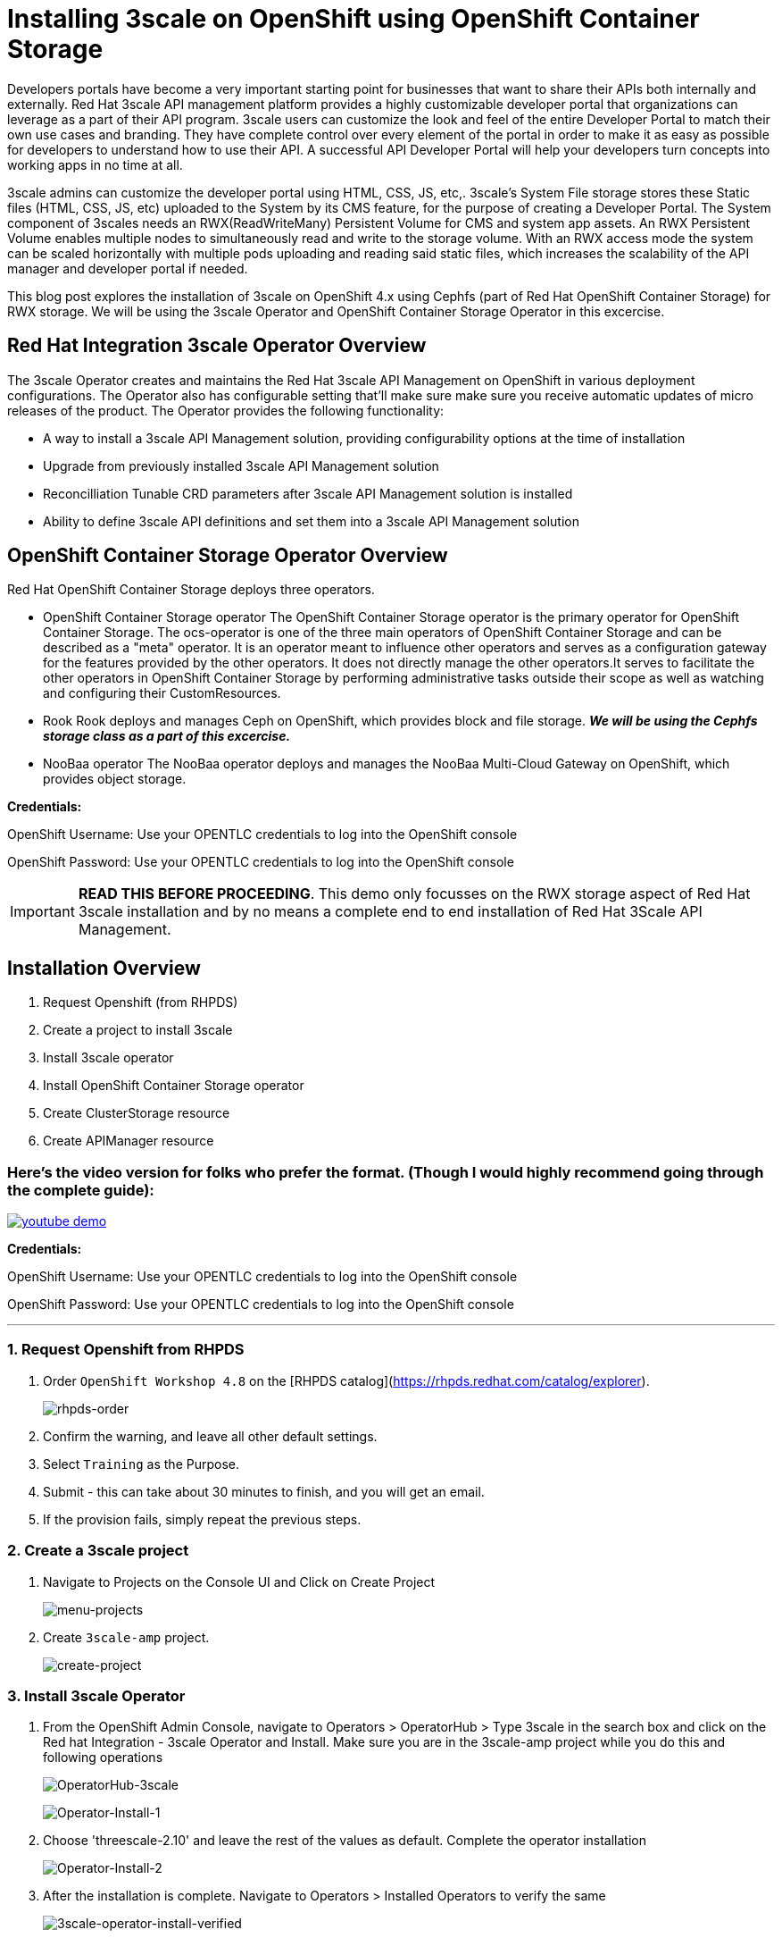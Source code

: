 //attributes
:title: Installing 3scale on OpenShift using OpenShift Container Storage 

[id='3scale-security-demo'] 
= {title}

//Description text for Solution Pattern
Developers portals have become a very important starting point for businesses that want to share their APIs both internally and externally. Red Hat 3scale API management platform provides a highly customizable developer portal that organizations can leverage as a part of their API program. 3scale users can customize the look and feel of the entire Developer Portal to match their own use cases and branding. They have complete control over every element of the portal in order to make it as easy as possible for developers to understand how to use their API. A successful API Developer Portal will help your developers turn concepts into working apps in no time at all.

3scale admins can customize the developer portal using HTML, CSS, JS, etc,. 3scale’s System File storage stores these Static files (HTML, CSS, JS, etc) uploaded to the System by its CMS feature, for the purpose of creating a Developer Portal. The System component of 3scales needs an RWX(ReadWriteMany) Persistent Volume for CMS and system app assets. An RWX Persistent Volume enables multiple nodes to simultaneously read and write to the storage volume. With an RWX access mode the system can be scaled horizontally with multiple pods uploading and reading said static files, which increases the scalability of the API manager and developer portal if needed. 

This blog post explores the installation of 3scale on OpenShift 4.x using Cephfs (part of Red Hat OpenShift Container Storage) for RWX storage. We will be using the 3scale Operator and OpenShift Container Storage Operator in this excercise. 

## Red Hat Integration 3scale Operator Overview
The 3scale Operator creates and maintains the Red Hat 3scale API Management on OpenShift in various deployment configurations. The Operator also has configurable setting that'll make sure make sure you receive automatic updates of micro releases of the product. The Operator provides the following functionality:

* A way to install a 3scale API Management solution, providing configurability options at the time of installation
* Upgrade from previously installed 3scale API Management solution
* Reconcilliation Tunable CRD parameters after 3scale API Management solution is installed
* Ability to define 3scale API definitions and set them into a 3scale API Management solution


## OpenShift Container Storage Operator Overview
Red Hat OpenShift Container Storage deploys three operators.

* OpenShift Container Storage operator
The OpenShift Container Storage operator is the primary operator for OpenShift Container Storage. The ocs-operator is one of the three main operators of OpenShift Container Storage and can be described as a "meta" operator. It is an operator meant to influence other operators and serves as a configuration gateway for the features provided by the other operators. It does not directly manage the other operators.It serves to facilitate the other operators in OpenShift Container Storage by performing administrative tasks outside their scope as well as watching and configuring their CustomResources. 

* Rook
Rook deploys and manages Ceph on OpenShift, which provides block and file storage. *_We will be using the Cephfs storage class as a part of this excercise._* 

* NooBaa operator
The NooBaa operator deploys and manages the NooBaa Multi-Cloud Gateway on OpenShift, which provides object storage.

*Credentials:* +

OpenShift Username: Use your OPENTLC credentials to log into the OpenShift console + 

OpenShift Password: Use your OPENTLC credentials to log into the OpenShift console

IMPORTANT: *READ THIS BEFORE PROCEEDING*. This demo only focusses on the RWX storage aspect of Red Hat 3scale installation and by no means a complete end to end installation of Red Hat 3Scale API Management.

## Installation Overview
. Request Openshift (from RHPDS) 
. Create a project to install 3scale
. Install 3scale operator
. Install OpenShift Container Storage operator
. Create ClusterStorage resource
. Create APIManager resource

### Here's the video version for folks who prefer the format. (Though I would highly recommend going through the complete guide):

image:images/youtube_demo.png[link=https://www.youtube.com/watch?v=marfo-XcUZ8]

*Credentials:* 

OpenShift Username: Use your OPENTLC credentials to log into the OpenShift console + 

OpenShift Password: Use your OPENTLC credentials to log into the OpenShift console

'''

### 1. Request Openshift from RHPDS
. Order `OpenShift Workshop 4.8` on the [RHPDS catalog](https://rhpds.redhat.com/catalog/explorer).
+
image::images/rhpds-order.png[rhpds-order]

. Confirm the warning, and leave all other default settings.
. Select `Training` as the Purpose.
. Submit - this can take about 30 minutes to finish, and you will get an email. 
. If the provision fails, simply repeat the previous steps.


### 2. Create a 3scale project

. Navigate to Projects on the Console UI and Click on Create Project 
+
image::images/project-menu.png[menu-projects]

. Create `3scale-amp` project.
+
image::images/create-project.png[create-project]


### 3. Install 3scale Operator
. From the OpenShift Admin Console, navigate to Operators > OperatorHub > Type 3scale in the search box and click on the Red hat Integration - 3scale Operator and Install.  Make sure you are in the 3scale-amp project while you do this and following operations
+
image:images/3scale-oh.png[OperatorHub-3scale]
+
image:images/3scale-operator-install-1.png[Operator-Install-1]

. Choose 'threescale-2.10' and leave the rest of the values as default. Complete the operator installation 
+
image:images/3scale-operator-install-2.png[Operator-Install-2]

. After the installation is complete. Navigate to Operators > Installed Operators to verify the same
+
image:images/installed-op.png[3scale-operator-install-verified]

 
### 4. Install the OpenShift Container Storage Operator
. From the OpenShift Admin Console, navigate to Operators > OperatorHub > Type 'OpenShift Container Storage' in the search box and click on the OpenShift Container Storage Operator and Install.
+
image:images/ocs-oh.png[OperatorHub-OCS]
+
image:images/ocs-operator-install-1.png[OCS-Operator-Install-1]

. Select update channel `stable-4.8` and install. The operator installation might take few minutes wai until the Create Storage Cluster button is activated. 
+
image:images/ocs-operator-install-2.png[OCS-Operator-Install-2]
+
[NOTE]
====
OpenShift Container Storage Operator will create the 'openshift-storage' namespace/project by default. This demo uses the default namespace. Users can choose any other namespace based on their scenario. 
====

. After installing the operator, you should see this message prompting you to create a `StorageCluster`. Click on the Create Storage Cluster Button
+
image:images/ocs-create-cluster.png[OCS-Create-Cluster]

. Set `Requested Capacity` to `0.5 TiB`
. Select all three nodes. All other settings can keep their defaults. Hit Create. If you see a `404` message, reload your browser.
+
image:images/requested-cap.png[OCS-Requested-Capacity]
+
image:images/requested-cap-2.png[OCS-Requested-Capacity-2]
+
image:images/requested-cap-3.png[OCS-Requested-Capacity-3]

### 5. Create APIManager Resource
Deploying the APIManager custom resource will make the operator begin processing and will deploy a 3scale solution from it

. Make sure you are in the 3scale-amp project

. Now create the API manager by using the Console UI. Select the 3scale-amp project. From the 3scale-amp project navigate to Operators > Installed Operators > Red Hat Integration - 3scale Red Hat Integration - 3scale > Click on the API Manager tab > Create APIManager > YAML view >. Remove the the existing yaml and copy paste the code provided in step 3 as shown below
+
image:images/console-apimanager.gif[api-manager]


. YAML code for API Manager:
    
    apiVersion: apps.3scale.net/v1alpha1
    kind: APIManager
    metadata:
      name: apimanager
    spec:
      system:
        fileStorage:
          persistentVolumeClaim:
            storageClassName: ocs-storagecluster-cephfs
        redisResources:
          limits:
            memory: 6Gi
      backend:
        redisResources:
          limits:
            memory: 6Gi
      wildcardDomain: <WILDCARD-DOMAIN>


You can find the wildcard dns of your OpenShift cluster from the Console URL. Be sure to remove the placeholder marks for your parameters: `< >`. 
image:images/wildcard-domain.png[console-url]

The `wildcardDomain` parameter can be any desired name you wish to give that resolves to the IP addresses
of OpenShift router nodes.

When 3scale has been installed, a default *tenant* is created for you ready to be used,
with a fixed URL: `3scale-admin.${wildcardDomain}`.
For instance, when the *<wildCardDomain>* is `example.com`, then the Admin Portal URL would be:

```
https://3scale-admin.example.com
```

Optionally, you can create new tenants on the _MASTER portal URL_, with a fixed URL:

```
https://master.example.com
```



### 6. Verify the Installation

. Wait for 10 mins for all the 3scale pods to be ready. You can check the progress and see them all coming up by navigating to Developer > Topology
+
image:images/topology.png[topology]

. Once all the pods are Up (have a dark blue circle around them). Click on the system-app to get the URLs of the master tenant and admin-tenant of 3scale. 
+
image:images/admin-tenant-route.gif[admin-tenant]

. All required access credentials are stored in `system-seed` secret. Navigate to Secrets > 'Search for 'system-seed' anc lick on it > Navigate to the bottom of the details page to find the admin_user and admin_password used to login to 3scale 
+
image:images/system-seed.png[system-seed]
+
image:images/cred.png[admin-cred]

. Login to the `3scale-admin` tenant and verify that you can open the Developer Portal and the Content is loaded correctly.
+
image:images/dev-portal.gif[dev-portal]



### Below is a hands on demo of the whole installation process:

image:images/youtube_demo.png[link=https://www.youtube.com/watch?v=marfo-XcUZ8]

